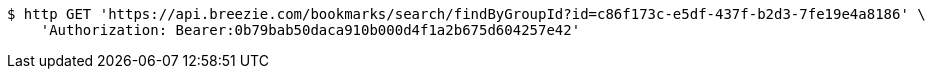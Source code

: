 [source,bash]
----
$ http GET 'https://api.breezie.com/bookmarks/search/findByGroupId?id=c86f173c-e5df-437f-b2d3-7fe19e4a8186' \
    'Authorization: Bearer:0b79bab50daca910b000d4f1a2b675d604257e42'
----